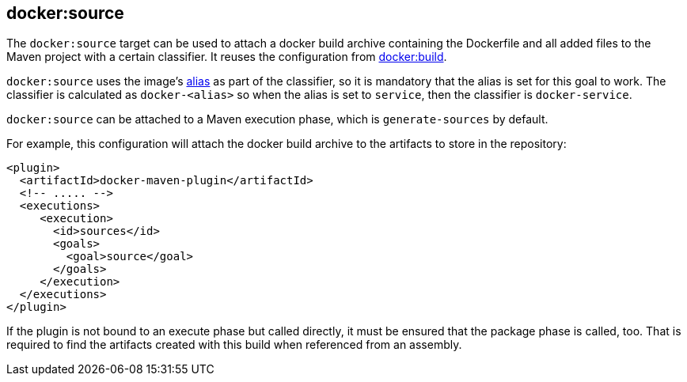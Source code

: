 
[[docker:source]]
== **docker:source**

The `docker:source` target can be used to attach a docker build archive containing the Dockerfile and all added files to the Maven
project with a certain classifier. It reuses the configuration from link:docker-build.md[docker:build].

`docker:source` uses the image's link:image-configuration.md[alias] as part of the classifier, so it is mandatory that the alias is set for
this goal to work. The classifier is calculated as `docker-<alias>` so when the alias is set to `service`, then the classifier is `docker-service`.

`docker:source` can be attached to a Maven execution phase, which is `generate-sources` by default.

For example, this configuration will attach the docker build archive to the artifacts to store in the repository:

[source,xml]
----
<plugin>
  <artifactId>docker-maven-plugin</artifactId>
  <!-- ..... -->
  <executions>
     <execution>
       <id>sources</id>
       <goals>
         <goal>source</goal>
       </goals>
     </execution>
  </executions>
</plugin>
----

If the plugin is not bound to an execute phase but called directly, it must be ensured that the package phase is called, too. That is required to find the artifacts created with this build when referenced from an assembly.
